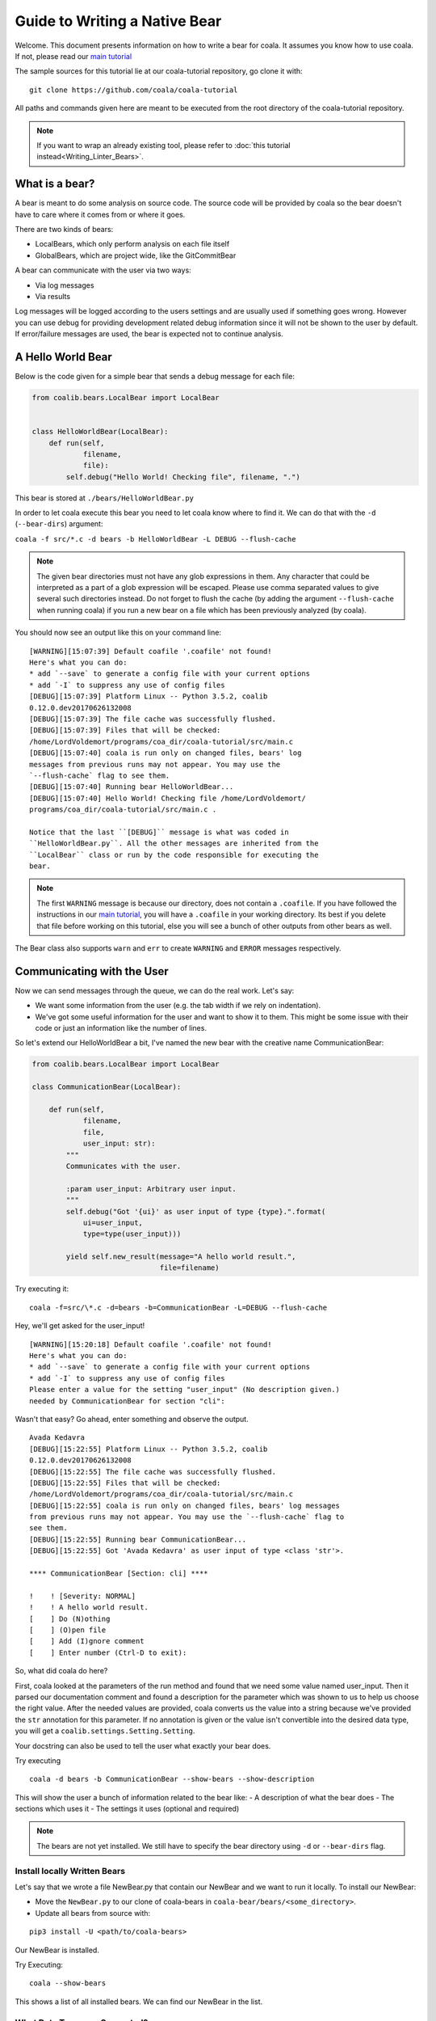 Guide to Writing a Native Bear
==============================

Welcome. This document presents information on how to write a bear for
coala. It assumes you know how to use coala. If not, please read our
`main tutorial`_

The sample sources for this tutorial lie at our coala-tutorial
repository, go clone it with:

::

    git clone https://github.com/coala/coala-tutorial

All paths and commands given here are meant to be executed from the root
directory of the coala-tutorial repository.

.. note::

    If you want to wrap an already existing tool, please refer to
    :doc:`this tutorial instead<Writing_Linter_Bears>`.

What is a bear?
---------------

A bear is meant to do some analysis on source code. The source code will
be provided by coala so the bear doesn't have to care where it comes from
or where it goes.

There are two kinds of bears:

- LocalBears, which only perform analysis on each file itself
- GlobalBears, which are project wide, like the GitCommitBear

A bear can communicate with the user via two ways:

-  Via log messages
-  Via results

Log messages will be logged according to the users settings and are
usually used if something goes wrong. However you can use debug for
providing development related debug information since it will not be
shown to the user by default. If error/failure messages are used, the
bear is expected not to continue analysis.

A Hello World Bear
------------------

Below is the code given for a simple bear that sends a debug message for
each file:

.. code:: python

    from coalib.bears.LocalBear import LocalBear


    class HelloWorldBear(LocalBear):
        def run(self,
                filename,
                file):
            self.debug("Hello World! Checking file", filename, ".")

This bear is stored at ``./bears/HelloWorldBear.py``

In order to let coala execute this bear you need to let coala know where
to find it. We can do that with the ``-d`` (``--bear-dirs``) argument:

``coala -f src/*.c -d bears -b HelloWorldBear -L DEBUG --flush-cache``

.. note::

    The given bear directories must not have any glob expressions in them. Any
    character that could be interpreted as a part of a glob expression will be
    escaped. Please use comma separated values to give several such
    directories instead. Do not forget to flush the cache (by adding the
    argument ``--flush-cache`` when running coala) if you run a new bear on a
    file which has been previously analyzed (by coala).

You should now see an output like this on your command line:

::

    [WARNING][15:07:39] Default coafile '.coafile' not found!
    Here's what you can do:
    * add `--save` to generate a config file with your current options
    * add `-I` to suppress any use of config files
    [DEBUG][15:07:39] Platform Linux -- Python 3.5.2, coalib
    0.12.0.dev20170626132008
    [DEBUG][15:07:39] The file cache was successfully flushed.
    [DEBUG][15:07:39] Files that will be checked:
    /home/LordVoldemort/programs/coa_dir/coala-tutorial/src/main.c
    [DEBUG][15:07:40] coala is run only on changed files, bears' log
    messages from previous runs may not appear. You may use the
    `--flush-cache` flag to see them.
    [DEBUG][15:07:40] Running bear HelloWorldBear...
    [DEBUG][15:07:40] Hello World! Checking file /home/LordVoldemort/
    programs/coa_dir/coala-tutorial/src/main.c .

    Notice that the last ``[DEBUG]`` message is what was coded in
    ``HelloWorldBear.py``. All the other messages are inherited from the
    ``LocalBear`` class or run by the code responsible for executing the
    bear.

.. note::

    The first ``WARNING`` message is because our directory, does not
    contain a ``.coafile``. If you have followed the instructions in
    our `main tutorial`_, you will have a ``.coafile`` in your working
    directory. Its best if you delete that file before working on this
    tutorial, else you will see a bunch of other outputs from other bears
    as well.

The Bear class also supports ``warn`` and ``err`` to create ``WARNING`` and
``ERROR`` messages respectively.

Communicating with the User
---------------------------

Now we can send messages through the queue, we can do the real work.
Let's say:

-  We want some information from the user (e.g. the tab width if we rely
   on indentation).
-  We've got some useful information for the user and want to show it to
   them. This might be some issue with their code or just an information
   like the number of lines.

So let's extend our HelloWorldBear a bit, I've named the new bear with
the creative name CommunicationBear:

.. code:: python

    from coalib.bears.LocalBear import LocalBear

    class CommunicationBear(LocalBear):

        def run(self,
                filename,
                file,
                user_input: str):
            """
            Communicates with the user.

            :param user_input: Arbitrary user input.
            """
            self.debug("Got '{ui}' as user input of type {type}.".format(
                ui=user_input,
                type=type(user_input)))

            yield self.new_result(message="A hello world result.",
                                  file=filename)

Try executing it:

::

    coala -f=src/\*.c -d=bears -b=CommunicationBear -L=DEBUG --flush-cache

Hey, we'll get asked for the user\_input!

::

    [WARNING][15:20:18] Default coafile '.coafile' not found!
    Here's what you can do:
    * add `--save` to generate a config file with your current options
    * add `-I` to suppress any use of config files
    Please enter a value for the setting "user_input" (No description given.)
    needed by CommunicationBear for section "cli":

Wasn't that easy? Go ahead,
enter something and observe the output.

::

    Avada Kedavra
    [DEBUG][15:22:55] Platform Linux -- Python 3.5.2, coalib
    0.12.0.dev20170626132008
    [DEBUG][15:22:55] The file cache was successfully flushed.
    [DEBUG][15:22:55] Files that will be checked:
    /home/LordVoldemort/programs/coa_dir/coala-tutorial/src/main.c
    [DEBUG][15:22:55] coala is run only on changed files, bears' log messages
    from previous runs may not appear. You may use the `--flush-cache` flag to
    see them.
    [DEBUG][15:22:55] Running bear CommunicationBear...
    [DEBUG][15:22:55] Got 'Avada Kedavra' as user input of type <class 'str'>.

    **** CommunicationBear [Section: cli] ****

    !    ! [Severity: NORMAL]
    !    ! A hello world result.
    [    ] Do (N)othing
    [    ] (O)pen file
    [    ] Add (I)gnore comment
    [    ] Enter number (Ctrl-D to exit):

So, what did coala do here?

First, coala looked at the parameters of the run method and found that
we need some value named user\_input. Then it parsed our documentation
comment and found a description for the parameter which was shown to us
to help us choose the right value. After the needed values are provided,
coala converts us the value into a string because we've provided the
``str`` annotation for this parameter. If no annotation is given or the
value isn't convertible into the desired data type, you will get a
``coalib.settings.Setting.Setting``.

Your docstring can also be used to tell the user what exactly your bear
does.

Try executing

::

    coala -d bears -b CommunicationBear --show-bears --show-description

This will show the user a bunch of information related to the bear like:
- A description of what the bear does - The sections which uses it - The
settings it uses (optional and required)

.. note::

    The bears are not yet installed. We still have to specify
    the bear directory using ``-d`` or ``--bear-dirs`` flag.


Install locally Written Bears
~~~~~~~~~~~~~~~~~~~~~~~~~~~~~

Let's say that we wrote a file NewBear.py that contain our NewBear and
we want to run it locally. To install our NewBear:

-  Move the ``NewBear.py`` to our clone of coala-bears in
   ``coala-bear/bears/<some_directory>``.

-  Update all bears from source with:

::

    pip3 install -U <path/to/coala-bears>

Our NewBear is installed.

Try Executing:

::

    coala --show-bears

This shows a list of all installed bears. We can find our NewBear in the list.

What Data Types are Supported?
~~~~~~~~~~~~~~~~~~~~~~~~~~~~~~

The Setting does support some very basic types:

-  String (``str``)
-  Float (``float``)
-  Int (``int``)
-  Boolean (``bool``, will accept values like ``true``, ``yes``,
   ``yeah``, ``no``, ``nope``, ``false``)
-  List of strings (``list``, values will be split by comma)
-  Dict of strings (``dict``, values will be split by comma and colon)

If you need another type, you can write the conversion function yourself
and use this function as the annotation (if you cannot convert value, be
sure to throw ``TypeError`` or ``ValueError``). We've provided a few
advanced conversions for you:

-  ``coalib.settings.Setting.path``, converts to an absolute file path
   relative to the file/command where the setting was set
-  ``coalib.settings.Setting.path_list``, converts to a list of absolute
   file paths relative to the file/command where the setting was set
-  ``coalib.settings.Setting.typed_list(typ)``, converts to a list and
   applies the given conversion (``typ``) to each element.
-  ``coalib.settings.Setting.typed_ordered_dict(key_type, value_type,
   default)``, converts to a dict while applying the ``key_type``
   conversion to all keys, the ``value_type`` conversion to all values
   and uses the ``default`` value for all unset keys. Use ``typed_dict``
   if the order is irrelevant for you.
-  ``coalib.settings.Setting.language``, converts into coala ``Language``
   object.

Results
-------

In the end we've got a result. If a file is provided, coala will show
the file, if a line is provided, coala will also show a few lines before
the affecting line. There are a few parameters to the Result
constructor, so you can e.g. create a result that proposes a code change
to the user. If the user likes it, coala will apply it automatically -
you don't need to care.

Your function needs to return an iterable of ``Result`` objects: that
means you can either return a ``list`` of ``Result`` objects or simply
yield them and write the method as a generator.

.. note::

    We are currently planning to simplify Bears for bear writers and us.
    In order to make your Bear future proof, we recommend writing your
    method in generator style.

    Don't worry: in order to migrate your Bears to our new API, you will
    likely only need to change two lines of code. For more information
    about how bears will look in the future, please read up on
    https://github.com/coala/coala/issues/725 or ask us on
    https://coala.io/chat.

Bears Depending on Other Bears
------------------------------

So we've got a result, but what if we need our Bear to depend on results from
a different Bear?

Well coala has an efficient dependency management system that would run the
other Bear before your Bear and get its results for you. All you need to do is
to tell coala which Bear(s) you want to run before your Bear.

So let's see how you could tell coala which Bears to run before yours:

.. code:: python

    from coalib.bears.LocalBear import LocalBear
    from bears.somePathTo.OtherBear import OtherBear

    class DependentBear(LocalBear):

        BEAR_DEPS = {OtherBear}

        def run(self, filename, file, dependency_results):
            results = dependency_results[OtherBear.name]


As you can see we have a :attr:`~coalib.bears.Bear.Bear.BEAR_DEPS`
set which contains a list of bears we wish to depend on.
In this case it is a set with 1 item: "OtherBear".

.. note::
    The `BEAR_DEPS` set must have classes of the bear itself,
    not the name as a string.

coala gets the ``BEAR_DEPS`` before executing the ``DependentBear``
and runs all the Bears in there first.

After running these bears, coala gives all the results returned by the Bears
in the ``dependency_results`` dictionary, which has the Bear's name as a key
and a list of results as the value. E.g. in this case, we would have
``dependency_results ==
{'OtherBear' : [list containing results of OtherBear]]}``.

.. note::
    ``dependency_results`` is a keyword here and it cannot be called by
    any other name.

Hidden Results
--------------
Apart from regular Results, coala provides HiddenResults, which are used
to share data between Bears as well as giving results which are not shown to
the user. This feature is specifically for Bears that are dependencies of other
Bears, and do not want to return Results which would be displayed when the
bear is run.

Let's see how we can use HiddenResults in our Bear:

.. code:: python

    from coalib.bears.LocalBear import LocalBear
    from coalib.results.HiddenResult import HiddenResult

    class OtherBear(LocalBear):

        def run(self, filename, file):
            yield HiddenResult(self, ["Some Content", "Some Other Content"])

Here we see that this Bear (unlike normal Bears) yields a
:class:`~coalib.results.HiddenResult` instead of a ``Result``. The first
parameter in ``HiddenResult`` should be the instance of the Bear that yields
this result (in this case ``self``), and second argument should be the content
we want to transfer between the Bears. Here we use a list of strings as content
but it can be any object.

More Configuration Options
--------------------------

coala provides metadata to further configure your bear according to your needs.
Here is the list of all the metadata you can supply:

- `LANGUAGES`_
- `REQUIREMENTS`_
- `INCLUDE_LOCAL_FILES`_
- `CAN_DETECT and CAN_FIX`_
- `BEAR_DEPS`_
- `Other Metadata`_


LANGUAGES
~~~~~~~~~

To indicate which languages your bear supports, you need to give it a `set` of
strings as a value:

.. code:: python

    class SomeBear(Bear):
        LANGUAGES = {'C', 'CPP','C#', 'D'}

REQUIREMENTS
~~~~~~~~~~~~

To indicate the requirements of the bear, assign ``REQUIREMENTS`` a set with
instances of subclass of ``PackageRequirement`` such as:

- PipRequirement
- NpmRequirement
- CondaRequirement
- DistributionRequirement
- GemRequirement
- GoRequirement
- JuliaRequirement
- RscriptRequirement

.. code:: python

    class SomeBear(Bear):
        REQUIREMENTS = {
        PipRequirement('coala_decorators', '0.2.1')}

To specify multiple requirements you can use the multiple method.
This can receive both tuples of strings, in case you want a specific version,
or a simple string, in case you want the latest version to be specified.

.. code:: python

    class SomeBear(Bear):
        REQUIREMENTS = PipRequirement.multiple(
            ('colorama', '0.1'),
            'coala_decorators')

INCLUDE_LOCAL_FILES
~~~~~~~~~~~~~~~~~~~

If your bear needs to include local files, then specify it by giving strings
containing file paths, relative to the file containing the bear, to the
``INCLUDE_LOCAL_FILES``.

.. code:: python

    class SomeBear(Bear):
        INCLUDE_LOCAL_FILES = {'checkstyle.jar',
            'google_checks.xml'}

CAN_DETECT and CAN_FIX
~~~~~~~~~~~~~~~~~~~~~~

To easily keep track of what a bear can do, you can set the value of
`CAN_FIX` and `CAN_DETECT` sets.


.. code:: python

    class SomeBear(Bear):
        CAN_DETECT = {'Unused Code', 'Spelling'}

        CAN_FIX = {'Syntax', 'Formatting'}


To view a full list of possible values, check this list:

- `Syntax`
- `Formatting`
- `Security`
- `Complexity`
- `Smell`
- `Unused Code`
- `Redundancy`
- `Variable Misuse`
- `Spelling`
- `Memory Leak`
- `Documentation`
- `Duplication`
- `Commented Code`
- `Grammar`
- `Missing Import`
- `Unreachable Code`
- `Undefined Element`
- `Code Simplification`

Specifying something to `CAN_FIX` makes it obvious that it can be detected too,
so it may be omitted from `CAN_DETECT`

BEAR_DEPS
~~~~~~~~~

``BEAR_DEPS`` contains bear classes that are to be executed before this bear
gets executed. The results of these bears will then be passed to the run method
as a dict via the `dependency_results` argument. The dict will have the name of
the Bear as key and the list of its results as value:

.. code:: python

    class SomeOtherBear(Bear):
        BEAR_DEPS = {SomeBear}

For more detail see `Bears Depending on Other Bears`_.

Other Metadata
~~~~~~~~~~~~~~

Other metadata such as ``AUTHORS``, ``AUTHORS_EMAILS``, ``MAINTAINERS``,
``MAINTAINERS_EMAILS``, ``LICENSE``, ``ASCIINEMA_URL``, ``SEE_MORE``
can be used as follows:

.. code:: python

    class SomeBear(Bear):
        AUTHORS = {'Jon Snow'}
        AUTHORS_EMAILS = {'jon_snow@gmail.com'}
        MAINTAINERS = {'Catelyn Stark'}
        MAINTAINERS_EMAILS = {'catelyn_stark@gmail.com'}
        LICENSE = 'AGPL-3.0'
        ASCIINEMA_URL = 'https://asciinema.org/a/80761'
        SEE_MORE = 'https://www.pylint.org'

Aspect Bear
-----------

Aspect is a feature in coala that make configuring coala in project more easy
and language agnostic. For more detail about aspect, see cEP-0005 in
https://github.com/coala/cEPs/blob/master/cEP-0005.md.

An aspect-compliant bear MUST:

1. Declare list of aspect it can fix and detected. Note that the aspect MUST be
   a leaf aspect. You can see list of supported aspect here
   https://github.com/coala/aspect-docs.
2. Declare list of supported language. See list of supported language
   https://github.com/coala/coala/tree/master/coalib/bearlib/languages/definitions.
3. Map setting to its equivalent aspect or taste using ``map_setting_to_aspect``
   decorator.
4. Yield result with relevant aspect.

For example, let's make an aspect bear named SpellingCheckBear.

.. code:: python

    from coalib.bearlib.aspects import map_setting_to_aspect
    from coalib.bearlib.aspects.Spelling import (
        DictionarySpelling,
        OrgSpecificWordSpelling,
    )
    from coalib.bears.LocalBear import LocalBear


    class SpellingCheckBear(
            LocalBear,
            aspect={
                'detect': [
                    DictionarySpelling,
                    OrgSpecificWordSpelling,
                ],
            },
            languages=['Python']):

        @map_setting_to_aspect(
            use_standard_dictionary=DictionarySpelling,
            additional_dictionary_words=OrgSpecificWordSpelling.specific_word,
        )
        def run(self,
                filename,
                file,
                use_standard_dictionary: bool=True,
                additional_dictionary_words: list=None):
            """
            Detect wrong spelling.

            :param use_standard_dictionary:     Use standard English dictionary.
            :param additional_dictionary_words: Additional list of word.
            """
            if use_standard_dictionary:
                # Imagine this is where we save our standard dictionary.
                dictionary_words = ['lorem', 'ipsum']
            else:
                dictionary_words = []
            if additional_dictionary_words:
                dictionary_words += additional_dictionary_words

            for word in file.split():
                if word not in dictionary_words:
                    yield self.new_result(
                        message='Wrong spelling in word `{}`'.format(word),
                        aspect=DictionarySpelling('py'),
                    )

.. _main tutorial: https://docs.coala.io/en/latest/Users/Tutorial.html
